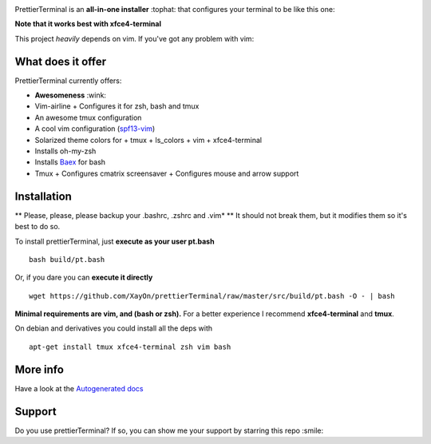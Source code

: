 .. image:: http://i.imgur.com/VMIUygW.png

PrettierTerminal is an **all-in-one installer** :tophat: that configures
your terminal to be like this one:

.. image:: http://i.imgur.com/ozMOyZc.gif

**Note that it works best with xfce4-terminal**

This project *heavily* depends on vim. If you've got any problem with vim:

.. image:: http://media1.giphy.com/media/6idqG60e7D9e0/200w.gif

What does it offer
==================

PrettierTerminal currently offers:

- **Awesomeness** :wink:
- Vim-airline
  + Configures it for zsh, bash and tmux
- An awesome tmux configuration
- A cool vim configuration (`spf13-vim <http://vim.spf13.com>`_)
- Solarized theme colors for
  + tmux
  + ls_colors
  + vim
  + xfce4-terminal
- Installs oh-my-zsh
- Installs `Baex <http://github.com/XayOn/Baex>`_ for bash
- Tmux
  + Configures cmatrix screensaver
  + Configures mouse and arrow support


Installation
============

** Please, please, please backup your .bashrc, .zshrc and .vim* **
It should not break them, but it modifies them so it's best to do so.

To install prettierTerminal, just **execute as your user pt.bash**

::

    bash build/pt.bash

Or, if you dare you can **execute it directly**

::

    wget https://github.com/XayOn/prettierTerminal/raw/master/src/build/pt.bash -O - | bash


**Minimal requirements are vim, and (bash or zsh).**
For a better experience I recommend **xfce4-terminal** and **tmux**.

On debian and derivatives you could install all the deps with

::

    apt-get install tmux xfce4-terminal zsh vim bash



More info
=========

Have a look at the `Autogenerated docs </docs/api.rst>`_


Support
=======

Do you use prettierTerminal? If so, you can show me your support by
starring this repo :smile:
